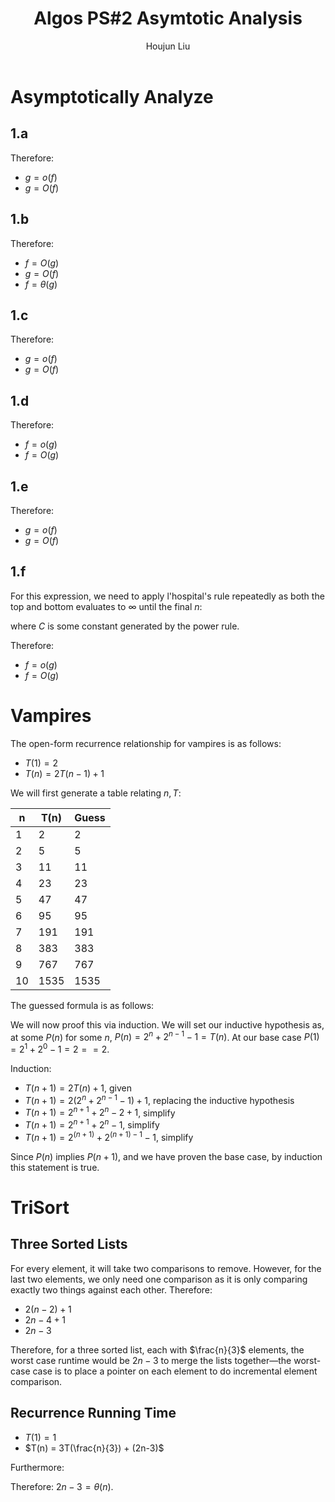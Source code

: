 :PROPERTIES:
:ID:       C86761EC-4412-4CD3-B854-7A1F8D9103A9
:END:
#+title: Algos PS#2 Asymtotic Analysis
#+author: Houjun Liu

* Asymptotically Analyze

** 1.a
\begin{align}
f(n) = n^2, g(n) = 3n+1
\end{align}

\begin{equation}
   \lim_{n \to \infty} \frac{n^2}{3n+1} = \infty
\end{equation}

\begin{equation}
   \lim_{n \to \infty} \frac{3n+1}{n^2} = 0
\end{equation}

Therefore:

- $g = o(f)$
- $g = O(f)$

** 1.b
\begin{align}
f(n) = \frac{3n-7}{n+4}, g(n)=4
\end{align}

\begin{equation}
   \lim_{n \to \infty}  \frac{\frac{3n-7}{n+1}}{4} = \lim_{n \to \infty}\frac{3n-7}{( n+1 )4} = \frac{3}{4}
\end{equation}

\begin{equation}
   \lim_{n \to \infty}  \frac{4}{\frac{3n-7}{n+1}} = \lim_{n \to \infty}\frac{4( n+1 )}{(3n-7)} = \frac{4}{3}
\end{equation}

Therefore:

- $f = O(g)$
- $g = O(f)$
- $f = \theta(g)$

** 1.c
\begin{align}
f(n) = 4^n, g(n)=2^n
\end{align}

\begin{equation}
   \lim_{n \to \infty}  \frac{4^n}{2^n} = \lim_{n \to \infty} 2^{n} = \infty
\end{equation}

\begin{equation}
   \lim_{n \to \infty}  \frac{2^n}{4^n} = \lim_{n \to \infty} 2^{-n} = 0
\end{equation}

Therefore:

- $g = o(f)$
- $g = O(f)$

** 1.d
\begin{align}
f(n) = n!, g(n)=n^n
\end{align}

\begin{equation}
   \lim_{n \to \infty}  \frac{n!}{n^n} = 0
\end{equation}

\begin{equation}
   \lim_{n \to \infty}  \frac{n^n}{n!} = \infty
\end{equation}

Therefore:

- $f = o(g)$
- $f = O(g)$
  
** 1.e
\begin{align}
f(n) = 2^n, g(n)=2^{\frac{n}{2}}
\end{align}

\begin{equation}
   \lim_{n \to \infty}  \frac{2^n}{2^{\frac{n}{2}}} = \lim_{n \to \infty} \sqrt{2^n} = \infty
\end{equation}

\begin{equation}
   \lim_{n \to \infty}  \frac{2^{\frac{n}{2}}}{2^{n}} = \lim_{n \to \infty} \frac{1}{\sqrt{2^n}} = 0
\end{equation}

Therefore:

- $g = o(f)$
- $g = O(f)$

** 1.f
\begin{align}
f(n) = n^8, g(n)=1.1^n
\end{align}

For this expression, we need to apply l'hospital's rule repeatedly as both the top and bottom evaluates to $\infty$ until the final $n$:

\begin{equation}
   \lim_{n \to \infty}  \frac{n^8}{1.1^n} = \cdots = C\lim_{n \to \infty} \frac{1}{1.1^n} = 0
\end{equation}

where $C$ is some constant generated by the power rule.

\begin{equation}
   \lim_{n \to \infty}  \frac{1.1^n}{n^8} = \cdots = C\lim_{n \to \infty} 1.1^n = \infty
\end{equation}

Therefore:

- $f = o(g)$
- $f = O(g)$
  
* Vampires
The open-form recurrence relationship for vampires is as follows:

- $T(1) = 2$
- $T(n) = 2T(n-1)+1$

We will first generate a table relating $n,T$:

|  n | T(n) | Guess |
|----+------+-------|
|  1 |    2 |     2 |
|  2 |    5 |     5 |
|  3 |   11 |    11 |
|  4 |   23 |    23 |
|  5 |   47 |    47 |
|  6 |   95 |    95 |
|  7 |  191 |   191 |
|  8 |  383 |   383 |
|  9 |  767 |   767 |
| 10 | 1535 |  1535 |
#+TBLFM: @<<<$2..@>$2=2*(@-1$2)+1::$3=(2^($1))+(2^($1-1))-1

The guessed formula is as follows:

\begin{equation}
   f(n) = 2^n+2^{n-1}-1
\end{equation}

We will now proof this via induction. We will set our inductive hypothesis as, at some $P(n)$ for some $n$,
$P(n) = 2^n+2^{n-1}-1 = T(n)$. At our base case $P(1)=2^1+2^0-1 = 2 ==2$.

Induction:

- $T(n+1)=2T(n)+1$, given
- $T(n+1) = 2(2^n+2^{n-1}-1) +1$, replacing the inductive hypothesis
- $T(n+1) = 2^{n+1} + 2^{n} - 2 +1$, simplify
- $T(n+1) = 2^{n+1} + 2^{n} - 1$, simplify
- $T(n+1) = 2^{(n+1)} + 2^{(n+1)-1} - 1$, simplify

Since $P(n)$ implies $P(n+1)$, and we have proven the base case, by induction this statement is true.

* TriSort

** Three Sorted Lists
For every element, it will take two comparisons to remove. However, for the last two elements, we only need one comparison as it is only comparing exactly two things against each other. Therefore:

- $2(n-2)+1$
- $2n-4+1$
- $2n-3$
  
Therefore, for a three sorted list, each with $\frac{n}{3}$ elements, the worst case runtime would be $2n-3$ to merge the lists together---the worst-case case is to place a pointer on each element to do incremental element comparison.

** Recurrence Running Time
- $T(1) = 1$
- $T(n) = 3T(\frac{n}{3}) + (2n-3)$

Furthermore:

\begin{equation}
\lim_{n\to \infty} \frac{n}{2n-3} = \frac{1}{2} < \infty 
\end{equation}

Therefore: $2n-3 = \theta(n)$.

